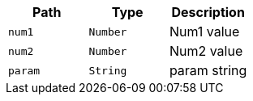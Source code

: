 |===
|Path|Type|Description

|`+num1+`
|`+Number+`
|Num1 value

|`+num2+`
|`+Number+`
|Num2 value

|`+param+`
|`+String+`
|param string

|===